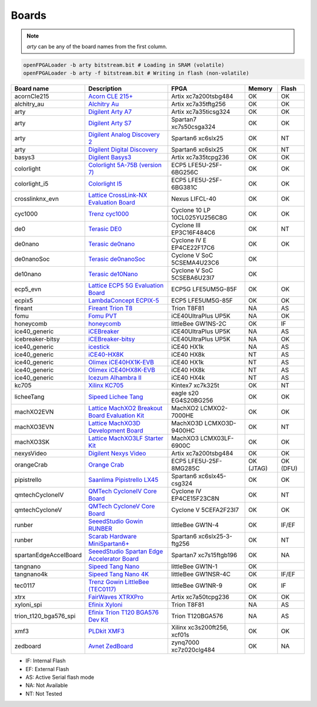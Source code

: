 .. _compatibility:boards:

Boards
######

.. NOTE::
  `arty` can be any of the board names from the first column.

.. code-block:: bash

    openFPGALoader -b arty bitstream.bit # Loading in SRAM (volatile)
    openFPGALoader -b arty -f bitstream.bit # Writing in flash (non-volatile)

======================= ================================================================================================================================================= ============================= ========= ========
             Board name Description                                                                                                                                       FPGA                          Memory    Flash
======================= ================================================================================================================================================= ============================= ========= ========
            acornCle215 `Acorn CLE 215+ <http://squirrelsresearch.com/acorn-cle-215/>`__                                                                                  Artix xc7a200tsbg484          OK        OK
            alchitry_au `Alchitry Au <https://alchitry.com/products/alchitry-au-fpga-development-board>`__                                                                Artix xc7a35tftg256           OK        OK
                   arty `Digilent Arty A7 <https://reference.digilentinc.com/reference/programmable-logic/arty-a7/start>`__                                               Artix xc7a35ticsg324          OK        OK
                   arty `Digilent Arty S7 <https://reference.digilentinc.com/reference/programmable-logic/arty-s7/start>`__                                               Spartan7 xc7s50csga324        OK        OK
                   arty `Digilent Analog Discovery 2 <https://reference.digilentinc.com/test-and-measurement/analog-discovery-2/start>`__                                 Spartan6 xc6slx25             OK        NT
                   arty `Digilent Digital Discovery <https://reference.digilentinc.com/test-and-measurement/digital-discovery/start>`__                                   Spartan6 xc6slx25             OK        NT
                 basys3 `Digilent Basys3 <https://reference.digilentinc.com/reference/programmable-logic/basys-3/start>`__                                                Artix xc7a35tcpg236           OK        OK
             colorlight `Colorlight 5A-75B (version 7) <https://fr.aliexpress.com/item/32281130824.html>`__                                                               ECP5 LFE5U-25F-6BG256C        OK        OK
          colorlight_i5 `Colorlight I5 <https://www.colorlight-led.com/product/colorlight-i5-led-display-receiver-card.html>`__                                           ECP5 LFE5U-25F-6BG381C        OK        OK
        crosslinknx_evn `Lattice CrossLink-NX Evaluation Board <https://www.latticesemi.com/en/Products/DevelopmentBoardsAndKits/CrossLink-NXEvaluationBoard>`__          Nexus LIFCL-40                OK        OK
                cyc1000 `Trenz cyc1000 <https://shop.trenz-electronic.de/en/TEI0003-02-CYC1000-with-Cyclone-10-FPGA-8-MByte-SDRAM>`__                                     Cyclone 10 LP 10CL025YU256C8G OK        OK
                    de0 `Terasic DE0 <https://www.terasic.com.tw/cgi-bin/page/archive.pl?No=364>`__                                                                       Cyclone III EP3C16F484C6      OK        NT
                de0nano `Terasic de0nano <https://www.terasic.com.tw/cgi-bin/page/archive.pl?No=593>`__                                                                   Cyclone IV E EP4CE22F17C6     OK        OK
             de0nanoSoc `Terasic de0nanoSoc <https://www.terasic.com.tw/cgi-bin/page/archive.pl?Language=English&CategoryNo=205&No=941>`__                                Cyclone V SoC 5CSEMA4U23C6    OK
               de10nano `Terasic de10Nano <https://www.terasic.com.tw/cgi-bin/page/archive.pl?Language=English&CategoryNo=205&No=1046>`__                                 Cyclone V SoC 5CSEBA6U23I7    OK
               ecp5_evn `Lattice ECP5 5G Evaluation Board <https://www.latticesemi.com/en/Products/DevelopmentBoardsAndKits/ECP5EvaluationBoard>`__                       ECP5G LFE5UM5G-85F            OK        OK
                 ecpix5 `LambdaConcept ECPIX-5 <https://shop.lambdaconcept.com/home/46-2-ecpix-5.html#/2-ecpix_5_fpga-ecpix_5_85f>`__                                     ECP5 LFE5UM5G-85F             OK        OK
                fireant `Fireant Trion T8 <https://www.crowdsupply.com/jungle-elec/fireant>`__                                                                            Trion T8F81                   NA        AS
                   fomu `Fomu PVT <https://tomu.im/fomu.html>`__                                                                                                          iCE40UltraPlus UP5K           NA        OK
              honeycomb `honeycomb <https://github.com/Disasm/honeycomb-pcb>`__                                                                                           littleBee GW1NS-2C            OK        IF
          ice40_generic `iCEBreaker <https://1bitsquared.com/collections/fpga/products/icebreaker>`__                                                                     iCE40UltraPlus UP5K           NA        AS
       icebreaker-bitsy `iCEBreaker-bitsy <https://1bitsquared.com/collections/fpga/products/icebreaker-bitsy>`__                                                         iCE40UltraPlus UP5K           NA        OK
          ice40_generic `icestick <https://www.latticesemi.com/icestick>`__                                                                                               iCE40 HX1k                    NA        AS
          ice40_generic `iCE40-HX8K <https://www.latticesemi.com/Products/DevelopmentBoardsAndKits/iCE40HX8KBreakoutBoard.aspx>`__                                        iCE40 HX8k                    NT        AS
          ice40_generic `Olimex iCE40HX1K-EVB <https://www.olimex.com/Products/FPGA/iCE40/iCE40HX1K-EVB/open-source-hardware>`__                                          iCE40 HX1k                    NT        AS
          ice40_generic `Olimex iCE40HX8K-EVB <https://www.olimex.com/Products/FPGA/iCE40/iCE40HX8K-EVB/open-source-hardware>`__                                          iCE40 HX8k                    NT        AS
          ice40_generic `Icezum Alhambra II <https://alhambrabits.com/alhambra>`__                                                                                        iCE40 HX4k                    NT        AS
                  kc705 `Xilinx KC705 <https://www.xilinx.com/products/boards-and-kits/ek-k7-kc705-g.html>`__                                                             Kintex7 xc7k325t              OK        NT
             licheeTang `Sipeed Lichee Tang <https://tang.sipeed.com/en/hardware-overview/lichee-tang/>`__                                                                eagle s20 EG4S20BG256         OK        OK
             machXO2EVN `Lattice MachXO2 Breakout Board Evaluation Kit  <https://www.latticesemi.com/products/developmentboardsandkits/machxo2breakoutboard>`__           MachXO2 LCMXO2-7000HE         OK        OK
             machXO3EVN `Lattice MachXO3D Development Board  <https://www.latticesemi.com/products/developmentboardsandkits/machxo3d_development_board>`__                MachXO3D LCMXO3D-9400HC       OK        NT
              machXO3SK `Lattice MachXO3LF Starter Kit <https://www.latticesemi.com/en/Products/DevelopmentBoardsAndKits/MachXO3LFStarterKit>`__                          MachXO3 LCMX03LF-6900C        OK        OK
             nexysVideo `Digilent Nexys Video <https://reference.digilentinc.com/reference/programmable-logic/nexys-video/start>`__                                       Artix xc7a200tsbg484          OK        OK
             orangeCrab `Orange Crab <https://github.com/gregdavill/OrangeCrab>`__                                                                                        ECP5 LFE5U-25F-8MG285C        OK (JTAG) OK (DFU)
            pipistrello `Saanlima Pipistrello LX45 <http://pipistrello.saanlima.com/index.php?title=Welcome_to_Pipistrello>`__                                            Spartan6 xc6slx45-csg324      OK        OK
        qmtechCycloneIV `QMTech CycloneIV Core Board <https://fr.aliexpress.com/item/32949281189.html>`__                                                                 Cyclone IV EP4CE15F23C8N      OK        NT
         qmtechCycloneV `QMTech CycloneV Core Board <https://fr.aliexpress.com/i/1000006622149.html>`__                                                                   Cyclone V 5CEFA2F23I7         OK        OK
                 runber `SeeedStudio Gowin RUNBER <https://www.seeedstudio.com/Gowin-RUNBER-Development-Board-p-4779.html>`__                                             littleBee GW1N-4              OK        IF/EF
                 runber `Scarab Hardware MiniSpartan6+ <https://www.kickstarter.com/projects/1812459948/minispartan6-a-powerful-fpga-board-and-easy-to-use>`__            Spartan6 xc6slx25-3-ftg256    OK        NT
  spartanEdgeAccelBoard `SeeedStudio Spartan Edge Accelerator Board <http://wiki.seeedstudio.com/Spartan-Edge-Accelerator-Board>`__                                       Spartan7 xc7s15ftgb196        OK        NA
               tangnano `Sipeed Tang Nano <https://tangnano.sipeed.com/en/>`__                                                                                            littleBee GW1N-1              OK
             tangnano4k `Sipeed Tang Nano 4K <https://tangnano.sipeed.com/en/>`__                                                                                         littleBee GW1NSR-4C           OK        IF/EF
                tec0117 `Trenz Gowin LittleBee (TEC0117) <https://shop.trenz-electronic.de/en/TEC0117-01-FPGA-Module-with-GOWIN-LittleBee-and-8-MByte-internal-SDRAM>`__  littleBee GW1NR-9             OK        IF
                   xtrx `FairWaves XTRXPro <https://www.crowdsupply.com/fairwaves/xtrx>`__                                                                                Artix xc7a50tcpg236           OK        OK
             xyloni_spi `Efinix Xyloni <https://www.efinixinc.com/products-devkits-xyloni.html>`__                                                                        Trion T8F81                   NA        AS
  trion_t120_bga576_spi `Efinix Trion T120 BGA576 Dev Kit <https://www.efinixinc.com/products-devkits-triont120bga576.html>`__                                            Trion T120BGA576              NA        AS
                   xmf3 `PLDkit XMF3 <https://pldkit.com/xilinx/xmf3>`__                                                                                                  Xilinx xc3s200ft256, xcf01s   OK        OK
               zedboard `Avnet ZedBoard <https://www.avnet.com/wps/portal/us/products/avnet-boards/avnet-board-families/zedboard/>`__                                     zynq7000 xc7z020clg484        OK        NA
======================= ================================================================================================================================================= ============================= ========= ========

* IF: Internal Flash
* EF: External Flash
* AS: Active Serial flash mode
* NA: Not Available
* NT: Not Tested
